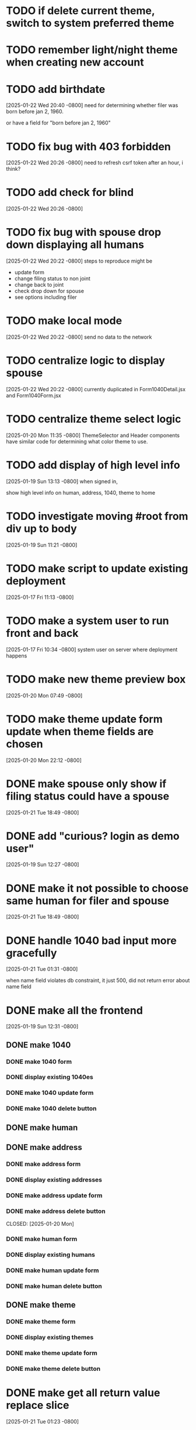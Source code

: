 * TODO if delete current theme, switch to system preferred theme
* TODO remember light/night theme when creating new account
* TODO add birthdate
[2025-01-22 Wed 20:40 -0800]
need for determining whether filer was born before jan 2, 1960.

or have a field for "born before jan 2, 1960"
* TODO fix bug with 403 forbidden
[2025-01-22 Wed 20:26 -0800]
need to refresh csrf token after an hour, i think?

* TODO add check for blind
[2025-01-22 Wed 20:26 -0800]
* TODO fix bug with spouse drop down displaying all humans
[2025-01-22 Wed 20:22 -0800]
steps to reproduce might be
+ update form
+ change filing status to non joint
+ change back to joint
+ check drop down for spouse
+ see options including filer
* TODO make local mode
[2025-01-22 Wed 20:22 -0800]
send no data to the network

* TODO centralize logic to display spouse
[2025-01-22 Wed 20:22 -0800]
currently duplicated in Form1040Detail.jsx and Form1040Form.jsx

* TODO centralize theme select logic
[2025-01-20 Mon 11:35 -0800]
ThemeSelector and Header components have similar code for determining
what color theme to use.
* TODO add display of high level info
[2025-01-19 Sun 13:13 -0800]
when signed in,

show high level info on human, address, 1040, theme to home
* TODO investigate moving #root from div up to body
[2025-01-19 Sun 11:21 -0800]
* TODO make script to update existing deployment
[2025-01-17 Fri 11:13 -0800]
* TODO make a system user to run front and back
[2025-01-17 Fri 10:34 -0800]
system user on server where deployment happens
* TODO make new theme preview box
[2025-01-20 Mon 07:49 -0800]
* TODO make theme update form update when theme fields are chosen
[2025-01-20 Mon 22:12 -0800]
* DONE make spouse only show if filing status could have a spouse
CLOSED: [2025-01-21 Tue]
[2025-01-21 Tue 18:49 -0800]
* DONE add "curious? login as demo user"
CLOSED: [2025-01-21 Tue]
[2025-01-19 Sun 12:27 -0800]
* DONE make it not possible to choose same human for filer and spouse
CLOSED: [2025-01-21 Tue]
[2025-01-21 Tue 18:49 -0800]
* DONE handle 1040 bad input more gracefully
CLOSED: [2025-01-21 Tue]
[2025-01-21 Tue 01:31 -0800]

when name field violates db constraint, it just 500, did not return
error about name field
* DONE make all the frontend
CLOSED: [2025-01-21 Tue]
[2025-01-19 Sun 12:31 -0800]
** DONE make 1040
CLOSED: [2025-01-21 Tue]
*** DONE make 1040 form
CLOSED: [2025-01-21 Tue]
*** DONE display existing 1040es
CLOSED: [2025-01-21 Tue]
*** DONE make 1040 update form
CLOSED: [2025-01-21 Tue]
*** DONE make 1040 delete button
CLOSED: [2025-01-21 Tue]
** DONE make human
** DONE make address
CLOSED: [2025-01-20 Mon]
*** DONE make address form
CLOSED: [2025-01-20 Mon]
*** DONE display existing addresses
CLOSED: [2025-01-20 Mon]
*** DONE make address update form
CLOSED: [2025-01-20 Mon]
*** DONE make address delete button
CLOSED: [2025-01-20 Mon]
CLOSED: [2025-01-20 Mon]
*** DONE make human form
CLOSED: [2025-01-20 Mon]
*** DONE display existing humans
CLOSED: [2025-01-20 Mon]
*** DONE make human update form
CLOSED: [2025-01-20 Mon]
*** DONE make human delete button
CLOSED: [2025-01-20 Mon]
** DONE make theme
CLOSED: [2025-01-20 Mon]
*** DONE make theme form
CLOSED: [2025-01-20 Mon]
*** DONE display existing themes
CLOSED: [2025-01-20 Mon]
*** DONE make theme update form
CLOSED: [2025-01-20 Mon]
*** DONE make theme delete button
CLOSED: [2025-01-20 Mon]
* DONE make get all return value replace slice
CLOSED: [2025-01-21 Tue]
[2025-01-21 Tue 01:23 -0800]
* DONE fix theme change when navigate to theme page
CLOSED: [2025-01-20 Mon]
[2025-01-20 Mon 13:03 -0800]
currently, it resets the theme to match system theme.

steps to reproduce
  + go to theme page
  + select non default theme
    + selected theme is applied
  + go to home page (any other page, not theme page)
  + go back to theme page
    + theme that matches system light/dark is applied

* DONE make "new theme" button
CLOSED: [2025-01-20 Mon]
[2025-01-20 Mon 07:49 -0800]
show new theme form when "new theme" button is clicked
* DONE make theme form go away once new theme is added
CLOSED: [2025-01-20 Mon]
[2025-01-20 Mon 07:49 -0800]
* DONE blur nav, except home, when anonymous
CLOSED: [2025-01-20 Mon]
[2025-01-20 Mon 08:29 -0800]
not doing this.  instead, just not showing the options at all
* DONE put close button in upper right of new theme form
CLOSED: [2025-01-20 Mon]
[2025-01-20 Mon 13:00 -0800]
not doing it.  instead "new theme" button changes to "close"
* DONE rename ThemeSection to ThemeDetail
CLOSED: [2025-01-19 Sun]
* DONE navigate home for everything when anonymous
CLOSED: [2025-01-20 Mon]
[2025-01-20 Mon 08:29 -0800]
* DONE click "logout" should navigate to home page
CLOSED: [2025-01-20 Mon]
[2025-01-20 Mon 08:29 -0800]
and refetch themes and reset activeThemeId
* DONE make login persist
CLOSED: [2025-01-19 Sun]
[2025-01-19 Sun 17:09 -0800]
after logging in, refreshing seems to forget my login
* DONE make page centered
CLOSED: [2025-01-19 Sun]
[2025-01-17 Fri 10:30 -0800]
* DONE make react redux toolkit minimal example
CLOSED: [2025-01-17 Fri]
[2025-01-16 Thu 11:35 -0800]
* DONE deploy on each.do
CLOSED: [2025-01-19 Sun]
[2025-01-16 Thu 11:35 -0800]
* DONE rename "startup" to "home"
CLOSED: [2025-01-19 Sun]
[2025-01-19 Sun 12:37 -0800]
put explanation of how to use site there.
* DONE make signup
CLOSED: [2025-01-19 Sun]
[2025-01-19 Sun 12:27 -0800]
** DONE make signup modal
CLOSED: [2025-01-19 Sun]
** DONE make submitting modal create new user
CLOSED: [2025-01-19 Sun]
** DONE make submitting signup modal bring up login modal
CLOSED: [2025-01-19 Sun]
* DONE move theme stuff from ui to theme slice
CLOSED: [2025-01-20 Mon]
[2025-01-20 Mon 06:49 -0800]

